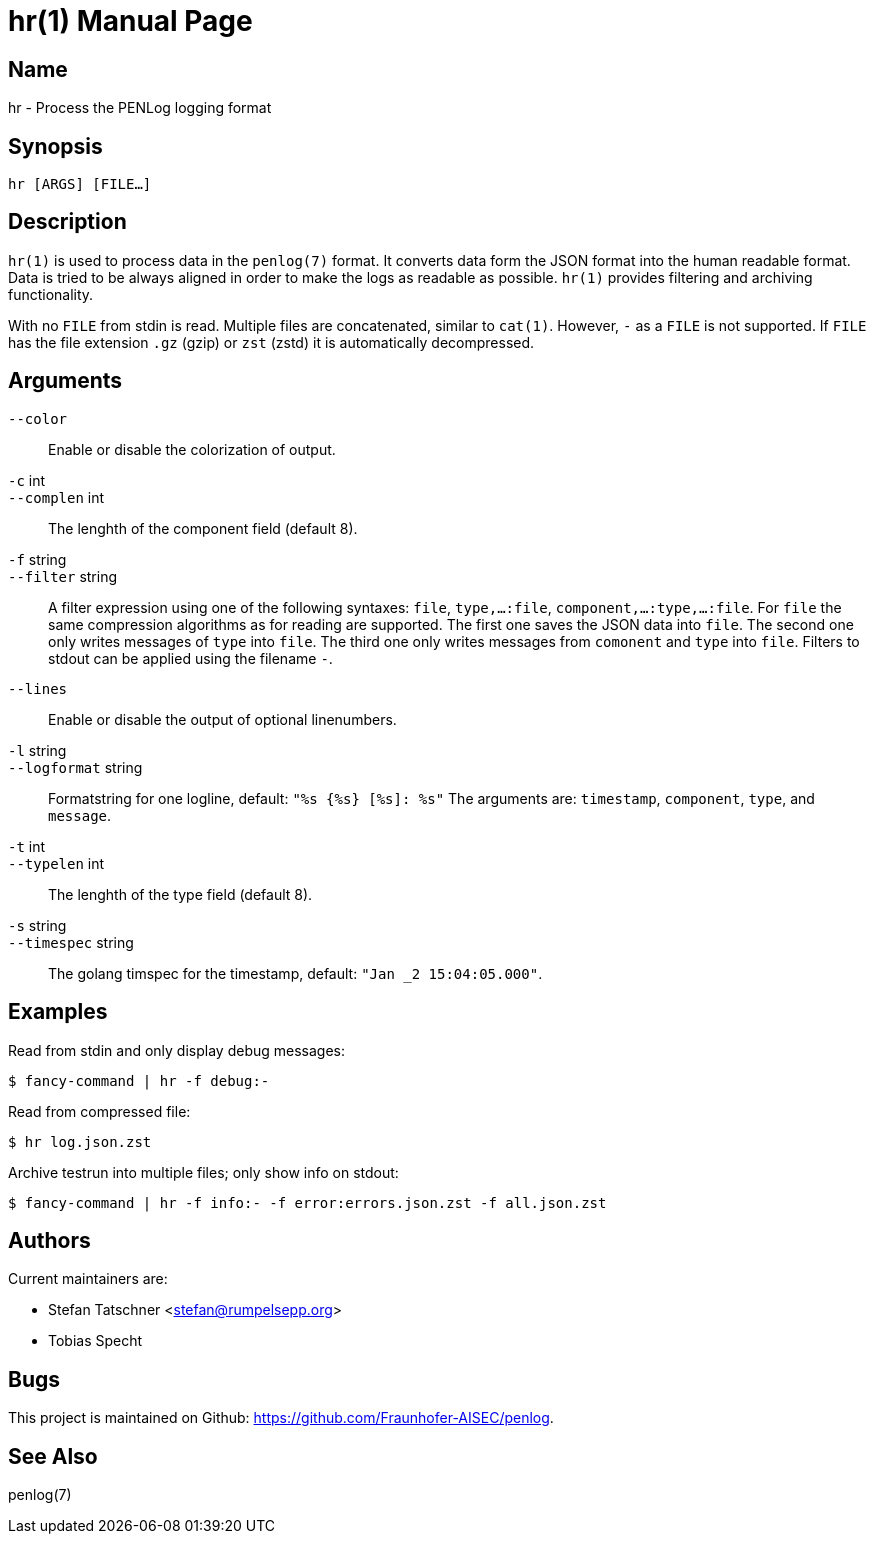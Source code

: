 = hr(1)
:doctype:    manpage
:man source: penlog

== Name

hr - Process the PENLog logging format

== Synopsis

----
hr [ARGS] [FILE…]
----

== Description

`hr(1)` is used to process data in the `penlog(7)` format.
It converts data form the JSON format into the human readable format.
Data is tried to be always aligned in order to make the logs as readable as possible.
`hr(1)` provides filtering and archiving functionality.

With no `FILE` from stdin is read.
Multiple files are concatenated, similar to `cat(1)`.
However, `-` as a `FILE` is not supported.
If `FILE` has the file extension `.gz` (gzip) or `zst` (zstd) it is automatically decompressed.

== Arguments

`--color`::
    Enable or disable the colorization of output.

`-c` int::
`--complen` int::
    The lenghth of the component field (default 8).

`-f` string::
`--filter` string::
    A filter expression using one of the following syntaxes:
    `file`, `type,…:file`, `component,…:type,…:file`.
    For `file` the same compression algorithms as for reading are supported.
    The first one saves the JSON data into `file`.
    The second one only writes messages of `type` into `file`.
    The third one only writes messages from `comonent` and `type` into `file`.
    Filters to stdout can be applied using the filename `-`.

`--lines`::
    Enable or disable the output of optional linenumbers.

`-l` string::
`--logformat` string::
    Formatstring for one logline, default: `"%s {%s} [%s]: %s"`
    The arguments are: `timestamp`, `component`, `type`, and `message`.

`-t` int::
`--typelen` int::
    The lenghth of the type field (default 8).

`-s` string::
`--timespec` string::
    The golang timspec for the timestamp, default: `"Jan _2 15:04:05.000"`.

== Examples

Read from stdin and only display debug messages:

    $ fancy-command | hr -f debug:-

Read from compressed file:

    $ hr log.json.zst

Archive testrun into multiple files; only show info on stdout:

    $ fancy-command | hr -f info:- -f error:errors.json.zst -f all.json.zst

== Authors

Current maintainers are:

* Stefan Tatschner <stefan@rumpelsepp.org>
* Tobias Specht

== Bugs

This project is maintained on Github: https://github.com/Fraunhofer-AISEC/penlog.

== See Also

penlog(7)
